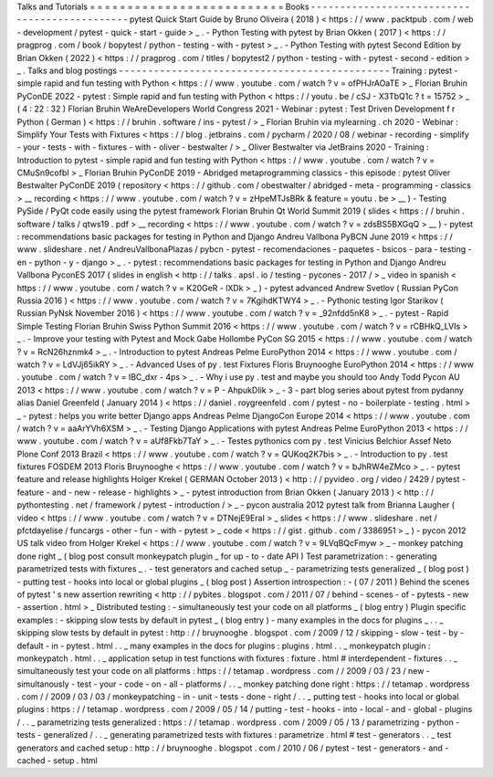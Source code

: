 Talks
and
Tutorials
=
=
=
=
=
=
=
=
=
=
=
=
=
=
=
=
=
=
=
=
=
=
=
=
=
=
Books
-
-
-
-
-
-
-
-
-
-
-
-
-
-
-
-
-
-
-
-
-
-
-
-
-
-
-
-
-
-
-
-
-
-
-
-
-
-
-
-
-
-
-
-
-
-
pytest
Quick
Start
Guide
by
Bruno
Oliveira
(
2018
)
<
https
:
/
/
www
.
packtpub
.
com
/
web
-
development
/
pytest
-
quick
-
start
-
guide
>
_
.
-
Python
Testing
with
pytest
by
Brian
Okken
(
2017
)
<
https
:
/
/
pragprog
.
com
/
book
/
bopytest
/
python
-
testing
-
with
-
pytest
>
_
.
-
Python
Testing
with
pytest
Second
Edition
by
Brian
Okken
(
2022
)
<
https
:
/
/
pragprog
.
com
/
titles
/
bopytest2
/
python
-
testing
-
with
-
pytest
-
second
-
edition
>
_
.
Talks
and
blog
postings
-
-
-
-
-
-
-
-
-
-
-
-
-
-
-
-
-
-
-
-
-
-
-
-
-
-
-
-
-
-
-
-
-
-
-
-
-
-
-
-
-
-
-
-
-
-
Training
:
pytest
-
simple
rapid
and
fun
testing
with
Python
<
https
:
/
/
www
.
youtube
.
com
/
watch
?
v
=
ofPHJrAOaTE
>
_
Florian
Bruhin
PyConDE
2022
-
pytest
:
Simple
rapid
and
fun
testing
with
Python
<
https
:
/
/
youtu
.
be
/
cSJ
-
X3TbQ1c
?
t
=
15752
>
_
(
4
:
22
:
32
)
Florian
Bruhin
WeAreDevelopers
World
Congress
2021
-
Webinar
:
pytest
:
Test
Driven
Development
f
r
Python
(
German
)
<
https
:
/
/
bruhin
.
software
/
ins
-
pytest
/
>
_
Florian
Bruhin
via
mylearning
.
ch
2020
-
Webinar
:
Simplify
Your
Tests
with
Fixtures
<
https
:
/
/
blog
.
jetbrains
.
com
/
pycharm
/
2020
/
08
/
webinar
-
recording
-
simplify
-
your
-
tests
-
with
-
fixtures
-
with
-
oliver
-
bestwalter
/
>
_
Oliver
Bestwalter
via
JetBrains
2020
-
Training
:
Introduction
to
pytest
-
simple
rapid
and
fun
testing
with
Python
<
https
:
/
/
www
.
youtube
.
com
/
watch
?
v
=
CMuSn9cofbI
>
_
Florian
Bruhin
PyConDE
2019
-
Abridged
metaprogramming
classics
-
this
episode
:
pytest
Oliver
Bestwalter
PyConDE
2019
(
repository
<
https
:
/
/
github
.
com
/
obestwalter
/
abridged
-
meta
-
programming
-
classics
>
__
recording
<
https
:
/
/
www
.
youtube
.
com
/
watch
?
v
=
zHpeMTJsBRk
&
feature
=
youtu
.
be
>
__
)
-
Testing
PySide
/
PyQt
code
easily
using
the
pytest
framework
Florian
Bruhin
Qt
World
Summit
2019
(
slides
<
https
:
/
/
bruhin
.
software
/
talks
/
qtws19
.
pdf
>
__
recording
<
https
:
/
/
www
.
youtube
.
com
/
watch
?
v
=
zdsBS5BXGqQ
>
__
)
-
pytest
:
recommendations
basic
packages
for
testing
in
Python
and
Django
Andreu
Vallbona
PyBCN
June
2019
<
https
:
/
/
www
.
slideshare
.
net
/
AndreuVallbonaPlazas
/
pybcn
-
pytest
-
recomendaciones
-
paquetes
-
bsicos
-
para
-
testing
-
en
-
python
-
y
-
django
>
_
.
-
pytest
:
recommendations
basic
packages
for
testing
in
Python
and
Django
Andreu
Vallbona
PyconES
2017
(
slides
in
english
<
http
:
/
/
talks
.
apsl
.
io
/
testing
-
pycones
-
2017
/
>
_
video
in
spanish
<
https
:
/
/
www
.
youtube
.
com
/
watch
?
v
=
K20GeR
-
lXDk
>
_
)
-
pytest
advanced
Andrew
Svetlov
(
Russian
PyCon
Russia
2016
)
<
https
:
/
/
www
.
youtube
.
com
/
watch
?
v
=
7KgihdKTWY4
>
_
.
-
Pythonic
testing
Igor
Starikov
(
Russian
PyNsk
November
2016
)
<
https
:
/
/
www
.
youtube
.
com
/
watch
?
v
=
_92nfdd5nK8
>
_
.
-
pytest
-
Rapid
Simple
Testing
Florian
Bruhin
Swiss
Python
Summit
2016
<
https
:
/
/
www
.
youtube
.
com
/
watch
?
v
=
rCBHkQ_LVIs
>
_
.
-
Improve
your
testing
with
Pytest
and
Mock
Gabe
Hollombe
PyCon
SG
2015
<
https
:
/
/
www
.
youtube
.
com
/
watch
?
v
=
RcN26hznmk4
>
_
.
-
Introduction
to
pytest
Andreas
Pelme
EuroPython
2014
<
https
:
/
/
www
.
youtube
.
com
/
watch
?
v
=
LdVJj65ikRY
>
_
.
-
Advanced
Uses
of
py
.
test
Fixtures
Floris
Bruynooghe
EuroPython
2014
<
https
:
/
/
www
.
youtube
.
com
/
watch
?
v
=
IBC_dxr
-
4ps
>
_
.
-
Why
i
use
py
.
test
and
maybe
you
should
too
Andy
Todd
Pycon
AU
2013
<
https
:
/
/
www
.
youtube
.
com
/
watch
?
v
=
P
-
AhpukDIik
>
_
-
3
-
part
blog
series
about
pytest
from
pydanny
alias
Daniel
Greenfeld
(
January
2014
)
<
https
:
/
/
daniel
.
roygreenfeld
.
com
/
pytest
-
no
-
boilerplate
-
testing
.
html
>
_
-
pytest
:
helps
you
write
better
Django
apps
Andreas
Pelme
DjangoCon
Europe
2014
<
https
:
/
/
www
.
youtube
.
com
/
watch
?
v
=
aaArYVh6XSM
>
_
.
-
Testing
Django
Applications
with
pytest
Andreas
Pelme
EuroPython
2013
<
https
:
/
/
www
.
youtube
.
com
/
watch
?
v
=
aUf8Fkb7TaY
>
_
.
-
Testes
pythonics
com
py
.
test
Vinicius
Belchior
Assef
Neto
Plone
Conf
2013
Brazil
<
https
:
/
/
www
.
youtube
.
com
/
watch
?
v
=
QUKoq2K7bis
>
_
.
-
Introduction
to
py
.
test
fixtures
FOSDEM
2013
Floris
Bruynooghe
<
https
:
/
/
www
.
youtube
.
com
/
watch
?
v
=
bJhRW4eZMco
>
_
.
-
pytest
feature
and
release
highlights
Holger
Krekel
(
GERMAN
October
2013
)
<
http
:
/
/
pyvideo
.
org
/
video
/
2429
/
pytest
-
feature
-
and
-
new
-
release
-
highlights
>
_
-
pytest
introduction
from
Brian
Okken
(
January
2013
)
<
http
:
/
/
pythontesting
.
net
/
framework
/
pytest
-
introduction
/
>
_
-
pycon
australia
2012
pytest
talk
from
Brianna
Laugher
(
video
<
https
:
/
/
www
.
youtube
.
com
/
watch
?
v
=
DTNejE9EraI
>
_
slides
<
https
:
/
/
www
.
slideshare
.
net
/
pfctdayelise
/
funcargs
-
other
-
fun
-
with
-
pytest
>
_
code
<
https
:
/
/
gist
.
github
.
com
/
3386951
>
_
)
-
pycon
2012
US
talk
video
from
Holger
Krekel
<
https
:
/
/
www
.
youtube
.
com
/
watch
?
v
=
9LVqBQcFmyw
>
_
-
monkey
patching
done
right
_
(
blog
post
consult
monkeypatch
plugin
_
for
up
-
to
-
date
API
)
Test
parametrization
:
-
generating
parametrized
tests
with
fixtures
_
.
-
test
generators
and
cached
setup
_
-
parametrizing
tests
generalized
_
(
blog
post
)
-
putting
test
-
hooks
into
local
or
global
plugins
_
(
blog
post
)
Assertion
introspection
:
-
(
07
/
2011
)
Behind
the
scenes
of
pytest
'
s
new
assertion
rewriting
<
http
:
/
/
pybites
.
blogspot
.
com
/
2011
/
07
/
behind
-
scenes
-
of
-
pytests
-
new
-
assertion
.
html
>
_
Distributed
testing
:
-
simultaneously
test
your
code
on
all
platforms
_
(
blog
entry
)
Plugin
specific
examples
:
-
skipping
slow
tests
by
default
in
pytest
_
(
blog
entry
)
-
many
examples
in
the
docs
for
plugins
_
.
.
_
skipping
slow
tests
by
default
in
pytest
:
http
:
/
/
bruynooghe
.
blogspot
.
com
/
2009
/
12
/
skipping
-
slow
-
test
-
by
-
default
-
in
-
pytest
.
html
.
.
_
many
examples
in
the
docs
for
plugins
:
plugins
.
html
.
.
_
monkeypatch
plugin
:
monkeypatch
.
html
.
.
_
application
setup
in
test
functions
with
fixtures
:
fixture
.
html
#
interdependent
-
fixtures
.
.
_
simultaneously
test
your
code
on
all
platforms
:
https
:
/
/
tetamap
.
wordpress
.
com
/
/
2009
/
03
/
23
/
new
-
simultanously
-
test
-
your
-
code
-
on
-
all
-
platforms
/
.
.
_
monkey
patching
done
right
:
https
:
/
/
tetamap
.
wordpress
.
com
/
/
2009
/
03
/
03
/
monkeypatching
-
in
-
unit
-
tests
-
done
-
right
/
.
.
_
putting
test
-
hooks
into
local
or
global
plugins
:
https
:
/
/
tetamap
.
wordpress
.
com
/
2009
/
05
/
14
/
putting
-
test
-
hooks
-
into
-
local
-
and
-
global
-
plugins
/
.
.
_
parametrizing
tests
generalized
:
https
:
/
/
tetamap
.
wordpress
.
com
/
2009
/
05
/
13
/
parametrizing
-
python
-
tests
-
generalized
/
.
.
_
generating
parametrized
tests
with
fixtures
:
parametrize
.
html
#
test
-
generators
.
.
_
test
generators
and
cached
setup
:
http
:
/
/
bruynooghe
.
blogspot
.
com
/
2010
/
06
/
pytest
-
test
-
generators
-
and
-
cached
-
setup
.
html
